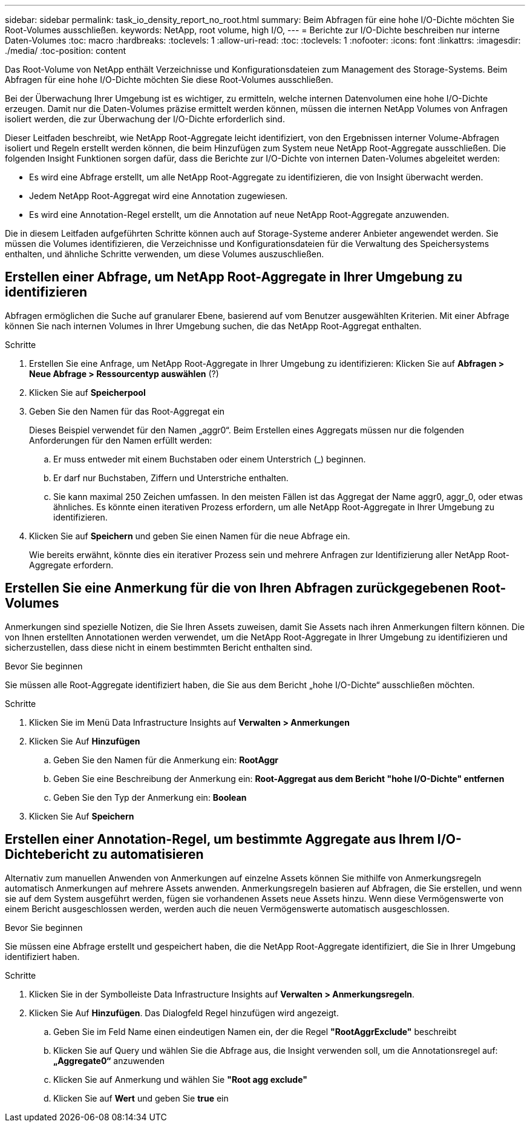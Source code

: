---
sidebar: sidebar 
permalink: task_io_density_report_no_root.html 
summary: Beim Abfragen für eine hohe I/O-Dichte möchten Sie Root-Volumes ausschließen. 
keywords: NetApp, root volume, high I/O, 
---
= Berichte zur I/O-Dichte beschreiben nur interne Daten-Volumes
:toc: macro
:hardbreaks:
:toclevels: 1
:allow-uri-read: 
:toc: 
:toclevels: 1
:nofooter: 
:icons: font
:linkattrs: 
:imagesdir: ./media/
:toc-position: content


[role="lead"]
Das Root-Volume von NetApp enthält Verzeichnisse und Konfigurationsdateien zum Management des Storage-Systems. Beim Abfragen für eine hohe I/O-Dichte möchten Sie diese Root-Volumes ausschließen.

Bei der Überwachung Ihrer Umgebung ist es wichtiger, zu ermitteln, welche internen Datenvolumen eine hohe I/O-Dichte erzeugen. Damit nur die Daten-Volumes präzise ermittelt werden können, müssen die internen NetApp Volumes von Anfragen isoliert werden, die zur Überwachung der I/O-Dichte erforderlich sind.

Dieser Leitfaden beschreibt, wie NetApp Root-Aggregate leicht identifiziert, von den Ergebnissen interner Volume-Abfragen isoliert und Regeln erstellt werden können, die beim Hinzufügen zum System neue NetApp Root-Aggregate ausschließen. Die folgenden Insight Funktionen sorgen dafür, dass die Berichte zur I/O-Dichte von internen Daten-Volumes abgeleitet werden:

* Es wird eine Abfrage erstellt, um alle NetApp Root-Aggregate zu identifizieren, die von Insight überwacht werden.
* Jedem NetApp Root-Aggregat wird eine Annotation zugewiesen.
* Es wird eine Annotation-Regel erstellt, um die Annotation auf neue NetApp Root-Aggregate anzuwenden.


Die in diesem Leitfaden aufgeführten Schritte können auch auf Storage-Systeme anderer Anbieter angewendet werden. Sie müssen die Volumes identifizieren, die Verzeichnisse und Konfigurationsdateien für die Verwaltung des Speichersystems enthalten, und ähnliche Schritte verwenden, um diese Volumes auszuschließen.



== Erstellen einer Abfrage, um NetApp Root-Aggregate in Ihrer Umgebung zu identifizieren

Abfragen ermöglichen die Suche auf granularer Ebene, basierend auf vom Benutzer ausgewählten Kriterien. Mit einer Abfrage können Sie nach internen Volumes in Ihrer Umgebung suchen, die das NetApp Root-Aggregat enthalten.

.Schritte
. Erstellen Sie eine Anfrage, um NetApp Root-Aggregate in Ihrer Umgebung zu identifizieren: Klicken Sie auf *Abfragen > Neue Abfrage > Ressourcentyp auswählen* (?)
. Klicken Sie auf *Speicherpool*
. Geben Sie den Namen für das Root-Aggregat ein
+
Dieses Beispiel verwendet für den Namen „aggr0“. Beim Erstellen eines Aggregats müssen nur die folgenden Anforderungen für den Namen erfüllt werden:

+
.. Er muss entweder mit einem Buchstaben oder einem Unterstrich (_) beginnen.
.. Er darf nur Buchstaben, Ziffern und Unterstriche enthalten.
.. Sie kann maximal 250 Zeichen umfassen. In den meisten Fällen ist das Aggregat der Name aggr0, aggr_0, oder etwas ähnliches. Es könnte einen iterativen Prozess erfordern, um alle NetApp Root-Aggregate in Ihrer Umgebung zu identifizieren.


. Klicken Sie auf *Speichern* und geben Sie einen Namen für die neue Abfrage ein.
+
Wie bereits erwähnt, könnte dies ein iterativer Prozess sein und mehrere Anfragen zur Identifizierung aller NetApp Root-Aggregate erfordern.





== Erstellen Sie eine Anmerkung für die von Ihren Abfragen zurückgegebenen Root-Volumes

Anmerkungen sind spezielle Notizen, die Sie Ihren Assets zuweisen, damit Sie Assets nach ihren Anmerkungen filtern können. Die von Ihnen erstellten Annotationen werden verwendet, um die NetApp Root-Aggregate in Ihrer Umgebung zu identifizieren und sicherzustellen, dass diese nicht in einem bestimmten Bericht enthalten sind.

.Bevor Sie beginnen
Sie müssen alle Root-Aggregate identifiziert haben, die Sie aus dem Bericht „hohe I/O-Dichte“ ausschließen möchten.

.Schritte
. Klicken Sie im Menü Data Infrastructure Insights auf *Verwalten > Anmerkungen*
. Klicken Sie Auf *Hinzufügen*
+
.. Geben Sie den Namen für die Anmerkung ein: *RootAggr*
.. Geben Sie eine Beschreibung der Anmerkung ein: *Root-Aggregat aus dem Bericht "hohe I/O-Dichte" entfernen*
.. Geben Sie den Typ der Anmerkung ein: *Boolean*


. Klicken Sie Auf *Speichern*




== Erstellen einer Annotation-Regel, um bestimmte Aggregate aus Ihrem I/O-Dichtebericht zu automatisieren

Alternativ zum manuellen Anwenden von Anmerkungen auf einzelne Assets können Sie mithilfe von Anmerkungsregeln automatisch Anmerkungen auf mehrere Assets anwenden. Anmerkungsregeln basieren auf Abfragen, die Sie erstellen, und wenn sie auf dem System ausgeführt werden, fügen sie vorhandenen Assets neue Assets hinzu. Wenn diese Vermögenswerte von einem Bericht ausgeschlossen werden, werden auch die neuen Vermögenswerte automatisch ausgeschlossen.

.Bevor Sie beginnen
Sie müssen eine Abfrage erstellt und gespeichert haben, die die NetApp Root-Aggregate identifiziert, die Sie in Ihrer Umgebung identifiziert haben.

.Schritte
. Klicken Sie in der Symbolleiste Data Infrastructure Insights auf *Verwalten > Anmerkungsregeln*.
. Klicken Sie Auf *Hinzufügen*. Das Dialogfeld Regel hinzufügen wird angezeigt.
+
.. Geben Sie im Feld Name einen eindeutigen Namen ein, der die Regel *"RootAggrExclude"* beschreibt
.. Klicken Sie auf Query und wählen Sie die Abfrage aus, die Insight verwenden soll, um die Annotationsregel auf: *„Aggregate0“* anzuwenden
.. Klicken Sie auf Anmerkung und wählen Sie *"Root agg exclude"*
.. Klicken Sie auf *Wert* und geben Sie *true* ein



